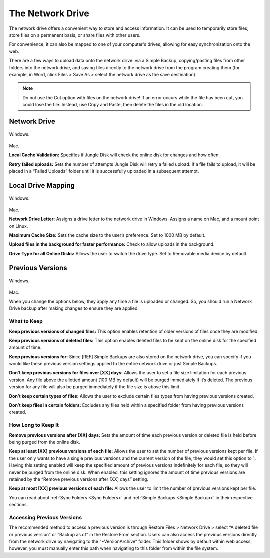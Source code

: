 =================
The Network Drive
=================

The network drive offers a convenient way to store and access information. It can be used to temporarily store files, store files on a permanent basis, or share files with other users.

For convenience, it can also be mapped to one of your computer's drives, allowing for easy synchronization onto the web.

There are a few ways to upload data onto the network drive: via a Simple Backup, copying/pasting files from other folders into the network drive, and saving files directly to the network drive from the program creating them (for example, in Word, click Files > Save As > select the network drive as the save destination).

.. Note:: Do not use the Cut option with files on the network drive! If an error occurs while the file has been cut, you could lose the file. Instead, use Copy and Paste, then delete the files in the old location.

Network Drive
=============
.. figure:: _static/004/nd.png
Windows.

.. figure:: _static/004/nd2.png
Mac.

**Local Cache Validation:** Specifies if Jungle Disk will check the online disk for changes and how often.

**Retry failed uploads:** Sets the number of attempts Jungle Disk will retry a failed upload. If a file fails to  upload, it will be placed in a “Failed Uploads” folder until it is successfully uploaded in a subsequent attempt.

Local Drive Mapping
===================
.. figure:: _static/007/nd3.png
Windows.

.. figure:: _static/007/nd4.png
Mac.

**Network Drive Letter:** Assigns a drive letter to the network drive in Windows. Assigns a name on Mac, and a mount point on Linux.

**Maximum Cache Size:** Sets the cache size to the user’s preference. Set to 1000 MB by default.

**Upload files in the background for faster performance:** Check to allow uploads in the background.

**Drive Type for all Online Disks:** Allows the user to switch the drive type. Set to Removable media device by default.

.. _pv:

Previous Versions
=================
.. figure:: _static/007/pv.png
Windows.

.. figure:: _static/007/pv2.png
Mac.

When you change the options below, they apply any time a file is uploaded or changed. So, you should run a Network Drive backup after making changes to ensure they are applied.

What to Keep
^^^^^^^^^^^^
**Keep previous versions of changed files:** This option enables retention of older versions of files once they are modified.

**Keep previous versions of deleted files:** This option enables deleted files to be kept on the online disk for the specified amount of time.

**Keep previous versions for:** Since [REF] Simple Backups are also stored on the network drive, you can specify if you would like these previous version settings applied to the entire network drive or just Simple Backups.

**Don’t keep previous versions for files over [XX] days:** Allows  the user to set a file size limitation for each previous version. Any file above the allotted amount (100  MB by default) will be purged immediately if it’s deleted. The previous version for any file will also be purged immediately if the file size is above this limit.

**Don’t keep certain types of files:** Allows the user to exclude certain files types from having previous versions created.

**Don’t keep files in certain folders:** Excludes any files held within a specified folder from having previous versions created.

How Long to Keep It
^^^^^^^^^^^^^^^^^^^
**Remove previous versions after [XX] days:** Sets the  amount of time each previous version or deleted file is held before being purged from the online disk.

**Keep at least [XX] previous versions of each file:** Allows the user to set the number of previous versions kept per file. If the user only wants to have a single previous versions and the current version of the file, they would set this option to 1.
Having this setting enabled will keep the specified amount of previous versions indefinitely for each file, so they will never be purged from the online disk. When enabled, this setting ignores the amount of time previous versions are retained by the “Remove previous versions after [XX] days” setting.

**Keep at most [XX] previous versions of each file:** Allows the user to limit the number of previous versions kept per file.

You can read about :ref:`Sync Folders <Sync Folders>` and :ref:`Simple Backups <Simple Backup>` in their respective sections.

Accessing Previous Versions
^^^^^^^^^^^^^^^^^^^^^^^^^^^
The recommended method to access a previous version is through Restore Files > Network Drive > select “A deleted file or previous version” or “Backup as of” in the Restore From section. Users can also access the  previous versions directly from the network drive by navigating to the “~VersionArchive” folder. This folder shows by  default within web access, however, you must manually enter this path when navigating to this folder from within  the file system.
